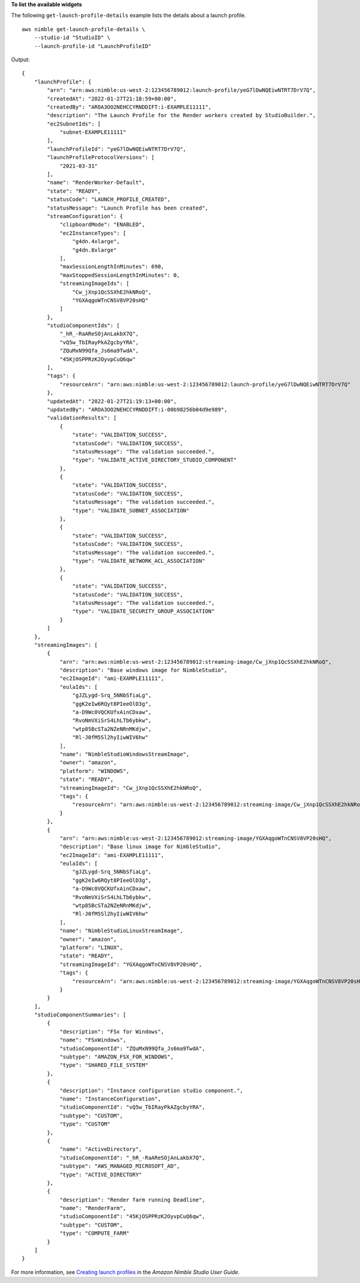 **To list the available widgets**

The following ``get-launch-profile-details`` example lists the details about a launch profile. ::

    aws nimble get-launch-profile-details \
        --studio-id "StudioID" \
        --launch-profile-id "LaunchProfileID"

Output::

    {
        "launchProfile": {
            "arn": "arn:aws:nimble:us-west-2:123456789012:launch-profile/yeG7lDwNQEiwNTRT7DrV7Q",
            "createdAt": "2022-01-27T21:18:59+00:00",
            "createdBy": "AROA3OO2NEHCCYRNDDIFT:i-EXAMPLE11111",
            "description": "The Launch Profile for the Render workers created by StudioBuilder.",
            "ec2SubnetIds": [
                "subnet-EXAMPLE11111"
            ],
            "launchProfileId": "yeG7lDwNQEiwNTRT7DrV7Q",
            "launchProfileProtocolVersions": [
                "2021-03-31"
            ],
            "name": "RenderWorker-Default",
            "state": "READY",
            "statusCode": "LAUNCH_PROFILE_CREATED",
            "statusMessage": "Launch Profile has been created",
            "streamConfiguration": {
                "clipboardMode": "ENABLED",
                "ec2InstanceTypes": [
                    "g4dn.4xlarge",
                    "g4dn.8xlarge"
                ],
                "maxSessionLengthInMinutes": 690,
                "maxStoppedSessionLengthInMinutes": 0,
                "streamingImageIds": [
                    "Cw_jXnp1QcSSXhE2hkNRoQ",
                    "YGXAqgoWTnCNSV8VP20sHQ"
                ]
            },
            "studioComponentIds": [
                "_hR_-RaAReSOjAnLakbX7Q",
                "vQ5w_TbIRayPkAZgcbyYRA",
                "ZQuMxN99Qfa_Js6ma9TwdA",
                "45KjOSPPRzK2OyvpCuQ6qw"
            ],
            "tags": {
                "resourceArn": "arn:aws:nimble:us-west-2:123456789012:launch-profile/yeG7lDwNQEiwNTRT7DrV7Q"
            },
            "updatedAt": "2022-01-27T21:19:13+00:00",
            "updatedBy": "AROA3OO2NEHCCYRNDDIFT:i-00b98256b04d9e989",
            "validationResults": [
                {
                    "state": "VALIDATION_SUCCESS",
                    "statusCode": "VALIDATION_SUCCESS",
                    "statusMessage": "The validation succeeded.",
                    "type": "VALIDATE_ACTIVE_DIRECTORY_STUDIO_COMPONENT"
                },
                {
                    "state": "VALIDATION_SUCCESS",
                    "statusCode": "VALIDATION_SUCCESS",
                    "statusMessage": "The validation succeeded.",
                    "type": "VALIDATE_SUBNET_ASSOCIATION"
                },
                {
                    "state": "VALIDATION_SUCCESS",
                    "statusCode": "VALIDATION_SUCCESS",
                    "statusMessage": "The validation succeeded.",
                    "type": "VALIDATE_NETWORK_ACL_ASSOCIATION"
                },
                {
                    "state": "VALIDATION_SUCCESS",
                    "statusCode": "VALIDATION_SUCCESS",
                    "statusMessage": "The validation succeeded.",
                    "type": "VALIDATE_SECURITY_GROUP_ASSOCIATION"
                }
            ]
        },
        "streamingImages": [
            {
                "arn": "arn:aws:nimble:us-west-2:123456789012:streaming-image/Cw_jXnp1QcSSXhE2hkNRoQ",
                "description": "Base windows image for NimbleStudio",
                "ec2ImageId": "ami-EXAMPLE11111",
                "eulaIds": [
                    "gJZLygd-Srq_5NNbSfiaLg",
                    "ggK2eIw6RQyt8PIeeOlD3g",
                    "a-D9Wc0VQCKUfxAinCDxaw",
                    "RvoNmVXiSrS4LhLTb6ybkw",
                    "wtp85BcSTa2NZeNRnMKdjw",
                    "Rl-J0fM5Sl2hyIiwWIV6hw"
                ],
                "name": "NimbleStudioWindowsStreamImage",
                "owner": "amazon",
                "platform": "WINDOWS",
                "state": "READY",
                "streamingImageId": "Cw_jXnp1QcSSXhE2hkNRoQ",
                "tags": {
                    "resourceArn": "arn:aws:nimble:us-west-2:123456789012:streaming-image/Cw_jXnp1QcSSXhE2hkNRoQ"
                }
            },
            {
                "arn": "arn:aws:nimble:us-west-2:123456789012:streaming-image/YGXAqgoWTnCNSV8VP20sHQ",
                "description": "Base linux image for NimbleStudio",
                "ec2ImageId": "ami-EXAMPLE11111",
                "eulaIds": [
                    "gJZLygd-Srq_5NNbSfiaLg",
                    "ggK2eIw6RQyt8PIeeOlD3g",
                    "a-D9Wc0VQCKUfxAinCDxaw",
                    "RvoNmVXiSrS4LhLTb6ybkw",
                    "wtp85BcSTa2NZeNRnMKdjw",
                    "Rl-J0fM5Sl2hyIiwWIV6hw"
                ],
                "name": "NimbleStudioLinuxStreamImage",
                "owner": "amazon",
                "platform": "LINUX",
                "state": "READY",
                "streamingImageId": "YGXAqgoWTnCNSV8VP20sHQ",
                "tags": {
                    "resourceArn": "arn:aws:nimble:us-west-2:123456789012:streaming-image/YGXAqgoWTnCNSV8VP20sHQ"
                }
            }
        ],
        "studioComponentSummaries": [
            {
                "description": "FSx for Windows",
                "name": "FSxWindows",
                "studioComponentId": "ZQuMxN99Qfa_Js6ma9TwdA",
                "subtype": "AMAZON_FSX_FOR_WINDOWS",
                "type": "SHARED_FILE_SYSTEM"
            },
            {
                "description": "Instance configuration studio component.",
                "name": "InstanceConfiguration",
                "studioComponentId": "vQ5w_TbIRayPkAZgcbyYRA",
                "subtype": "CUSTOM",
                "type": "CUSTOM"
            },
            {
                "name": "ActiveDirectory",
                "studioComponentId": "_hR_-RaAReSOjAnLakbX7Q",
                "subtype": "AWS_MANAGED_MICROSOFT_AD",
                "type": "ACTIVE_DIRECTORY"
            },
            {
                "description": "Render farm running Deadline",
                "name": "RenderFarm",
                "studioComponentId": "45KjOSPPRzK2OyvpCuQ6qw",
                "subtype": "CUSTOM",
                "type": "COMPUTE_FARM"
            }
        ]
    }

For more information, see `Creating launch profiles <https://docs.aws.amazon.com/nimble-studio/latest/userguide/creating-launch-profiles.html>`__ in the *Amazon Nimble Studio User Guide*.